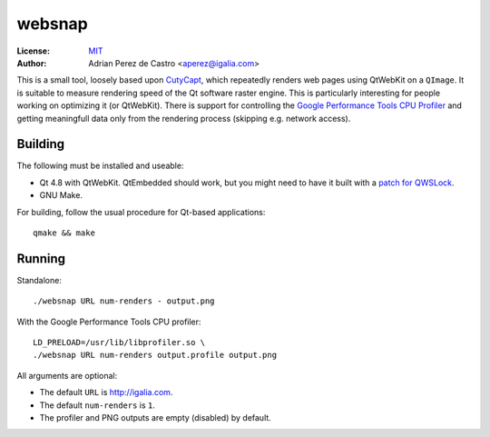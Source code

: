 =========
 websnap
=========

:License: `MIT <http://opensource.org/licenses/MIT>`__
:Author: Adrian Perez de Castro <aperez@igalia.com>

This is a small tool, loosely based upon `CutyCapt
<http://cutycapt.sourceforge.net/>`__, which repeatedly renders
web pages using QtWebKit on a ``QImage``. It is suitable to measure
rendering speed of the Qt software raster engine. This is particularly
interesting for people working on optimizing it (or QtWebKit). There is
support for controlling the `Google Performance Tools
<https://gperftools.googlecode.com/>`__ `CPU Profiler
<https://gperftools.googlecode.com/svn/trunk/doc/cpuprofile.html>`__
and getting meaningfull data only from the rendering process (skipping
e.g. network access).


Building
========

The following must be installed and useable:

* Qt 4.8 with QtWebKit. QtEmbedded should work, but you might need to
  have it built with a `patch for QWSLock`__.
* GNU Make.

__ http://www.mail-archive.com/community@lists.openmoko.org/msg65512.html

For building, follow the usual procedure for Qt-based applications::

  qmake && make


Running
=======

Standalone::

  ./websnap URL num-renders - output.png

With the Google Performance Tools CPU profiler::

  LD_PRELOAD=/usr/lib/libprofiler.so \
  ./websnap URL num-renders output.profile output.png

All arguments are optional:

* The default ``URL`` is http://igalia.com.
* The default ``num-renders`` is ``1``.
* The profiler and PNG outputs are empty (disabled) by default.

